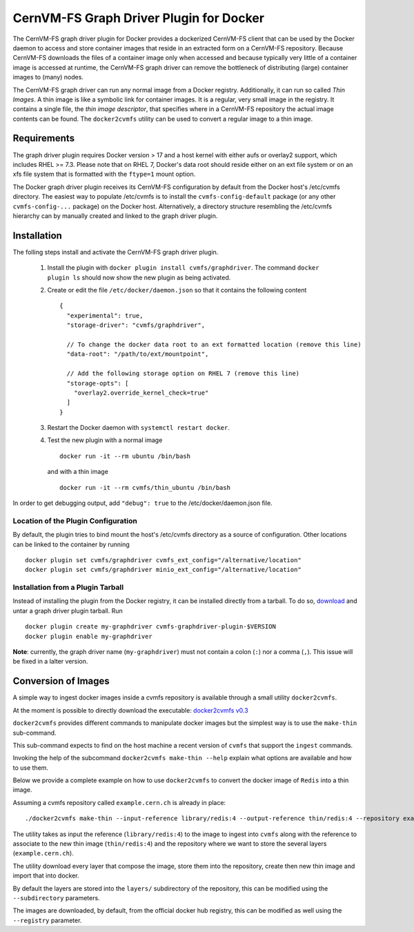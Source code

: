 .. _cpt_graphdriver:

CernVM-FS Graph Driver Plugin for Docker
========================================

The CernVM-FS graph driver plugin for Docker provides a dockerized CernVM-FS
client that can be used by the Docker daemon to access and store container
images that reside in an extracted form on a CernVM-FS repository.
Because CernVM-FS downloads the files of a container image only when accessed
and because typically very little of a container image is accessed at runtime,
the CernVM-FS graph driver can remove the bottleneck of distributing (large)
container images to (many) nodes.

The CernVM-FS graph driver can run any normal image from a Docker registry.
Additionally, it can run so called *Thin Images*. A thin image is like a
symbolic link for container images. It is a regular, very small image in the
registry. It contains a single file, the *thin image descriptor*, that specifies
where in a CernVM-FS repository the actual image contents can be found. The
``docker2cvmfs`` utility can be used to convert a regular image to a thin image.

.. figure:: _static/thin_image.svg
   :alt: Comparision between regular container images and thin images
   :figwidth: 750
   :align: center


Requirements
------------

The graph driver plugin requires Docker version > 17 and a host kernel with
either aufs or overlay2 support, which includes RHEL >= 7.3. Please note that
on RHEL 7, Docker's data root should reside either on an ext file system or on
an xfs file system that is formatted with the ``ftype=1`` mount option.

The Docker graph driver plugin receives its CernVM-FS configuration by default
from the Docker host's /etc/cvmfs directory. The easiest way to populate
/etc/cvmfs is to install the ``cvmfs-config-default`` package (or any other
``cvmfs-config-...`` package) on the Docker host.  Alternatively, a directory
structure resembling the /etc/cvmfs hierarchy can by manually created and linked
to the graph driver plugin.


Installation
------------

The folling steps install and activate the CernVM-FS graph driver plugin.

 1. Install the plugin with ``docker plugin install cvmfs/graphdriver``. The
    command ``docker plugin ls`` should now show the new plugin as being
    activated.

 2. Create or edit the file ``/etc/docker/daemon.json`` so that it contains
    the following content ::

        {
          "experimental": true,
          "storage-driver": "cvmfs/graphdriver",

          // To change the docker data root to an ext formatted location (remove this line)
          "data-root": "/path/to/ext/mountpoint",

          // Add the following storage option on RHEL 7 (remove this line)
          "storage-opts": [
            "overlay2.override_kernel_check=true"
          ]
        }

 3. Restart the Docker daemon with ``systemctl restart docker``.

 4. Test the new plugin with a normal image ::

        docker run -it --rm ubuntu /bin/bash

    and with a thin image ::

        docker run -it --rm cvmfs/thin_ubuntu /bin/bash

In order to get debugging output, add ``"debug": true`` to the
/etc/docker/daemon.json file.


Location of the Plugin Configuration
~~~~~~~~~~~~~~~~~~~~~~~~~~~~~~~~~~~~

By default, the plugin tries to bind mount the host's /etc/cvmfs directory
as a source of configuration. Other locations can be linked to the container
by running ::

     docker plugin set cvmfs/graphdriver cvmfs_ext_config="/alternative/location"
     docker plugin set cvmfs/graphdriver minio_ext_config="/alternative/location"


Installation from a Plugin Tarball
~~~~~~~~~~~~~~~~~~~~~~~~~~~~~~~~~~

Instead of installing the plugin from the Docker registry, it can be installed
directly from a tarball. To do so, `download <https://ecsft.cern.ch/dist/cvmfs/docker-graphdriver>`_
and untar a graph driver plugin tarball.  Run ::

    docker plugin create my-graphdriver cvmfs-graphdriver-plugin-$VERSION
    docker plugin enable my-graphdriver

**Note**: currently, the graph driver name (``my-graphdriver``) must not contain
a colon (``:``) nor a comma (``,``).  This issue will be fixed in a lalter
version.


Conversion of Images
--------------------

A simple way to ingest docker images inside a cvmfs repository is available
through a small utility ``docker2cvmfs``.

At the moment is possible to directly download the executable:
`docker2cvmfs v0.3 <https://ecsft.cern.ch/dist/cvmfs/docker2cvmfs/0.3/docker2cvmfs>`_

``docker2cvmfs`` provides different commands to manipulate docker images but
the simplest way is to use the ``make-thin`` sub-command.

This sub-command expects to find on the host machine a recent version of
``cvmfs`` that support the ``ingest`` commands.

Invoking the help of the subcommand ``docker2cvmfs make-thin --help`` explain
what options are available and how to use them.

Below we provide a complete example on how to use ``docker2cvmfs`` to convert
the docker image of ``Redis`` into a thin image.

Assuming a cvmfs repository called ``example.cern.ch`` is already in place::

    ./docker2cvmfs make-thin --input-reference library/redis:4 --output-reference thin/redis:4 --repository example.cern.ch

The utility takes as input the reference (``library/redis:4``) to the
image to ingest into ``cvmfs`` along with the reference to associate to the
new thin image (``thin/redis:4``) and the repository where we want to store
the several layers (``example.cern.ch``).

The utility download every layer that compose the image, store them into the
repository, create then new thin image and import that into docker.

By default the layers are stored into the ``layers/`` subdirectory of the
repository, this can be modified using the ``--subdirectory`` parameters.

The images are downloaded, by default, from the official docker hub registry,
this can be modified as well using the ``--registry`` parameter.

